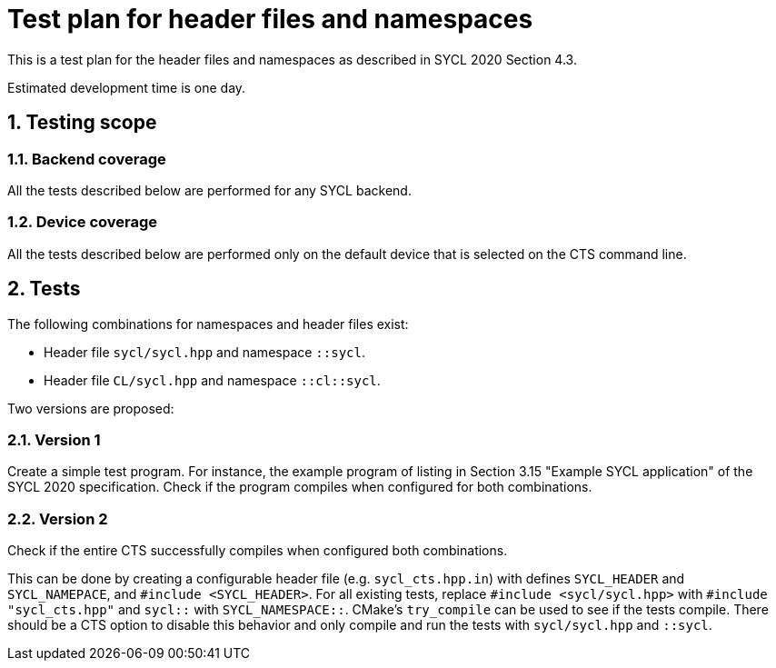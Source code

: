 :sectnums:
:xrefstyle: short

= Test plan for header files and namespaces

This is a test plan for the header files and namespaces as described in SYCL 2020 Section 4.3.

Estimated development time is one day.

== Testing scope

=== Backend coverage

All the tests described below are performed for any SYCL backend.

=== Device coverage

All the tests described below are performed only on the default device that is selected on the CTS command line.

== Tests

The following combinations for namespaces and header files exist:

- Header file `sycl/sycl.hpp` and namespace `::sycl`.
- Header file `CL/sycl.hpp` and namespace `::cl::sycl`.

Two versions are proposed:

=== Version 1
Create a simple test program. For instance, the example program of listing in Section 3.15 "Example SYCL application" of the SYCL 2020 specification. Check if the program compiles when configured for both combinations.

=== Version 2
Check if the entire CTS successfully compiles when configured both combinations.

This can be done by creating a configurable header file (e.g. `sycl_cts.hpp.in`) with defines `SYCL_HEADER` and `SYCL_NAMEPACE`, and `#include <SYCL_HEADER>`. For all existing tests, replace `#include <sycl/sycl.hpp>` with `#include "sycl_cts.hpp"` and `sycl::` with `SYCL_NAMESPACE::`. CMake's `try_compile` can be used to see if the tests compile. There should be a CTS option to disable this behavior and only compile and run the tests with `sycl/sycl.hpp` and `::sycl`.
